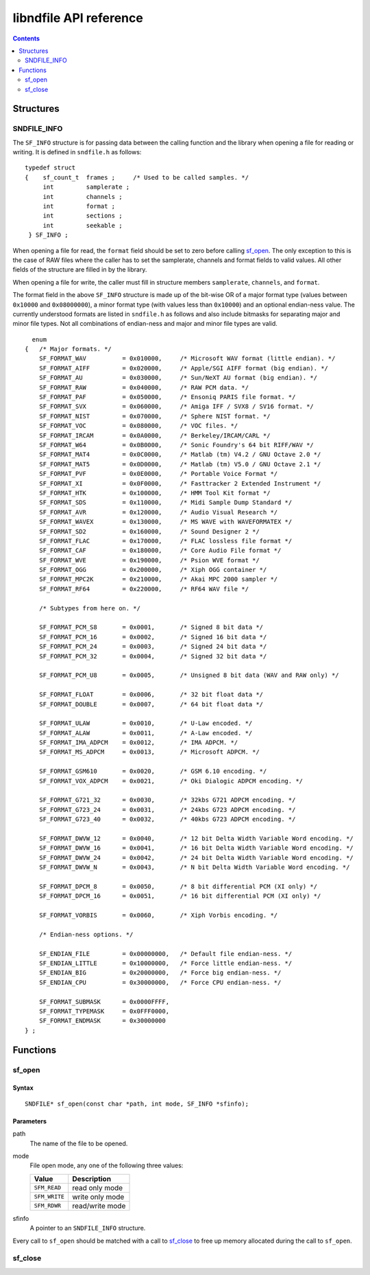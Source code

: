 =======================
libndfile API reference
=======================

.. contents::
   :depth: 2

----------
Structures
----------

SNDFILE_INFO
============

The ``SF_INFO`` structure is for passing data between the calling function and the library when opening a file for reading or writing. It is defined in ``sndfile.h`` as follows:

::

      typedef struct
      {    sf_count_t  frames ;     /* Used to be called samples. */
           int         samplerate ;
           int         channels ;
           int         format ;
           int         sections ;
           int         seekable ;
       } SF_INFO ;

When opening a file for read, the ``format`` field should be set to zero before calling sf_open_. The only exception to this is the case of RAW files where the caller has to set the samplerate, channels and format fields to valid values. All other fields of the structure are filled in by the library.

When opening a file for write, the caller must fill in structure members ``samplerate``, ``channels``, and ``format``.

The format field in the above ``SF_INFO`` structure is made up of the bit-wise OR of a major format type (values between ``0x10000`` and ``0x08000000``), a minor format type (with values less than ``0x10000``) and an optional endian-ness value. The currently understood formats are listed in ``sndfile.h`` as follows and also include bitmasks for separating major and minor file types. Not all combinations of endian-ness and major and minor file types are valid.

::
  
        enum
      {   /* Major formats. */
          SF_FORMAT_WAV          = 0x010000,     /* Microsoft WAV format (little endian). */
          SF_FORMAT_AIFF         = 0x020000,     /* Apple/SGI AIFF format (big endian). */
          SF_FORMAT_AU           = 0x030000,     /* Sun/NeXT AU format (big endian). */
          SF_FORMAT_RAW          = 0x040000,     /* RAW PCM data. */
          SF_FORMAT_PAF          = 0x050000,     /* Ensoniq PARIS file format. */
          SF_FORMAT_SVX          = 0x060000,     /* Amiga IFF / SVX8 / SV16 format. */
          SF_FORMAT_NIST         = 0x070000,     /* Sphere NIST format. */
          SF_FORMAT_VOC          = 0x080000,     /* VOC files. */
          SF_FORMAT_IRCAM        = 0x0A0000,     /* Berkeley/IRCAM/CARL */
          SF_FORMAT_W64          = 0x0B0000,     /* Sonic Foundry's 64 bit RIFF/WAV */
          SF_FORMAT_MAT4         = 0x0C0000,     /* Matlab (tm) V4.2 / GNU Octave 2.0 */
          SF_FORMAT_MAT5         = 0x0D0000,     /* Matlab (tm) V5.0 / GNU Octave 2.1 */
          SF_FORMAT_PVF          = 0x0E0000,     /* Portable Voice Format */
          SF_FORMAT_XI           = 0x0F0000,     /* Fasttracker 2 Extended Instrument */
          SF_FORMAT_HTK          = 0x100000,     /* HMM Tool Kit format */
          SF_FORMAT_SDS          = 0x110000,     /* Midi Sample Dump Standard */
          SF_FORMAT_AVR          = 0x120000,     /* Audio Visual Research */
          SF_FORMAT_WAVEX        = 0x130000,     /* MS WAVE with WAVEFORMATEX */
          SF_FORMAT_SD2          = 0x160000,     /* Sound Designer 2 */
          SF_FORMAT_FLAC         = 0x170000,     /* FLAC lossless file format */
          SF_FORMAT_CAF          = 0x180000,     /* Core Audio File format */
          SF_FORMAT_WVE          = 0x190000,     /* Psion WVE format */
          SF_FORMAT_OGG          = 0x200000,     /* Xiph OGG container */
          SF_FORMAT_MPC2K        = 0x210000,     /* Akai MPC 2000 sampler */
          SF_FORMAT_RF64         = 0x220000,     /* RF64 WAV file */

          /* Subtypes from here on. */

          SF_FORMAT_PCM_S8       = 0x0001,       /* Signed 8 bit data */
          SF_FORMAT_PCM_16       = 0x0002,       /* Signed 16 bit data */
          SF_FORMAT_PCM_24       = 0x0003,       /* Signed 24 bit data */
          SF_FORMAT_PCM_32       = 0x0004,       /* Signed 32 bit data */

          SF_FORMAT_PCM_U8       = 0x0005,       /* Unsigned 8 bit data (WAV and RAW only) */

          SF_FORMAT_FLOAT        = 0x0006,       /* 32 bit float data */
          SF_FORMAT_DOUBLE       = 0x0007,       /* 64 bit float data */

          SF_FORMAT_ULAW         = 0x0010,       /* U-Law encoded. */
          SF_FORMAT_ALAW         = 0x0011,       /* A-Law encoded. */
          SF_FORMAT_IMA_ADPCM    = 0x0012,       /* IMA ADPCM. */
          SF_FORMAT_MS_ADPCM     = 0x0013,       /* Microsoft ADPCM. */

          SF_FORMAT_GSM610       = 0x0020,       /* GSM 6.10 encoding. */
          SF_FORMAT_VOX_ADPCM    = 0x0021,       /* Oki Dialogic ADPCM encoding. */

          SF_FORMAT_G721_32      = 0x0030,       /* 32kbs G721 ADPCM encoding. */
          SF_FORMAT_G723_24      = 0x0031,       /* 24kbs G723 ADPCM encoding. */
          SF_FORMAT_G723_40      = 0x0032,       /* 40kbs G723 ADPCM encoding. */

          SF_FORMAT_DWVW_12      = 0x0040,       /* 12 bit Delta Width Variable Word encoding. */
          SF_FORMAT_DWVW_16      = 0x0041,       /* 16 bit Delta Width Variable Word encoding. */
          SF_FORMAT_DWVW_24      = 0x0042,       /* 24 bit Delta Width Variable Word encoding. */
          SF_FORMAT_DWVW_N       = 0x0043,       /* N bit Delta Width Variable Word encoding. */

          SF_FORMAT_DPCM_8       = 0x0050,       /* 8 bit differential PCM (XI only) */
          SF_FORMAT_DPCM_16      = 0x0051,       /* 16 bit differential PCM (XI only) */

          SF_FORMAT_VORBIS       = 0x0060,       /* Xiph Vorbis encoding. */

          /* Endian-ness options. */

          SF_ENDIAN_FILE         = 0x00000000,   /* Default file endian-ness. */
          SF_ENDIAN_LITTLE       = 0x10000000,   /* Force little endian-ness. */
          SF_ENDIAN_BIG          = 0x20000000,   /* Force big endian-ness. */
          SF_ENDIAN_CPU          = 0x30000000,   /* Force CPU endian-ness. */

          SF_FORMAT_SUBMASK      = 0x0000FFFF,
          SF_FORMAT_TYPEMASK     = 0x0FFF0000,
          SF_FORMAT_ENDMASK      = 0x30000000
      } ;

---------
Functions
---------

sf_open
=======

Syntax
------

::

    SNDFILE* sf_open(const char *path, int mode, SF_INFO *sfinfo);

Parameters
----------

path
  The name of the file to be opened.
mode
  File open mode, any one of the following three values:
  
  +---------------+------------------+
  | Value         | Description      |
  +===============+==================+
  | ``SFM_READ``  | read only mode   |
  +---------------+------------------+
  | ``SFM_WRITE`` | write only mode  |
  +---------------+------------------+
  | ``SFM_RDWR``  | read/write mode  |
  +---------------+------------------+
  
sfinfo
  A pointer to an ``SNDFILE_INFO`` structure.

Every call to ``sf_open`` should be matched with a call to sf_close_ to free up memory allocated during the call to ``sf_open``.

sf_close
========
